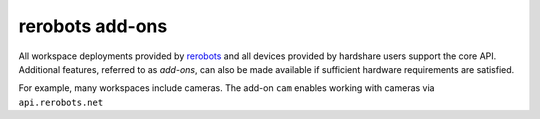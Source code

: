 rerobots add-ons
================

All workspace deployments provided by rerobots_ and all devices provided by
hardshare users support the core API. Additional features, referred to as
*add-ons*, can also be made available if sufficient hardware requirements are
satisfied.

For example, many workspaces include cameras. The add-on ``cam`` enables working
with cameras via ``api.rerobots.net``


.. _rerobots: https://rerobots.net/
